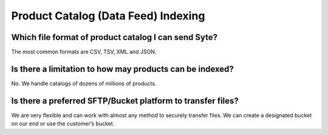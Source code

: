 Product Catalog (Data Feed) Indexing
####################################

Which file format of product catalog I can send Syte?
*****************************************************

The most common formats are CSV, TSV, XML and JSON.

Is there a limitation to how may products can be indexed?
*********************************************************

No. We handle catalogs of dozens of millions of products.

Is there a preferred SFTP/Bucket platform to transfer files?
************************************************************

We are very flexible and can work with almost any method to 
securely transfer files. We can create a designated bucket on our end or use the customer’s bucket.